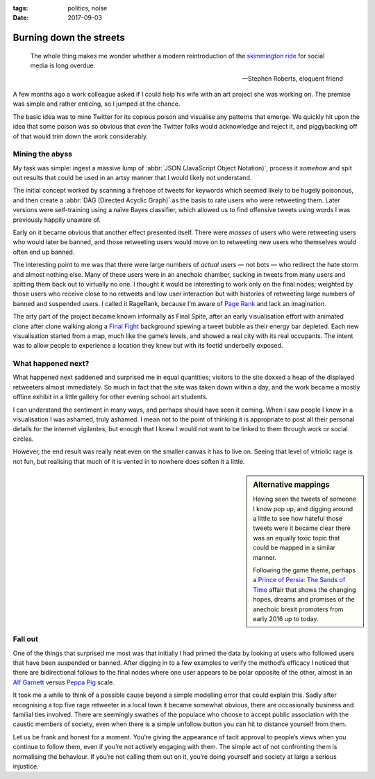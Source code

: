 :tags: politics, noise
:date: 2017-09-03

Burning down the streets
========================

.. epigraph::

    The whole thing makes me wonder whether a modern reintroduction of the
    `skimmington ride`_ for social media is long overdue.

    -- Stephen Roberts, eloquent friend

A few months ago a work colleague asked if I could help his wife with an art
project she was working on.  The premise was simple and rather enticing, so
I jumped at the chance.

The basic idea was to mine Twitter for its copious poison and visualise any
patterns that emerge.  We quickly hit upon the idea that some poison was so
obvious that *even* the Twitter folks would acknowledge and reject it, and
piggybacking off of that would trim down the work considerably.

Mining the abyss
----------------

My task was simple: ingest a massive lump of :abbr:`JSON (JavaScript Object
Notation)`, process it *somehow* and spit out results that could be used in an
artsy manner that I would likely not understand.

The initial concept worked by scanning a firehose of tweets for keywords which
seemed likely to be hugely poisonous, and then create a :abbr:`DAG (Directed
Acyclic Graph)` as the basis to rate users who were retweeting them.  Later
versions were self-training using a naïve Bayes classifier, which allowed us to
find offensive tweets using words I was previously happily unaware of.

Early on it became obvious that another effect presented itself.  There were
*masses* of users who were retweeting users who would later be banned, and
those retweeting users would move on to retweeting new users who themselves
would often end up banned.

.. image:: /.static/final_plight.png
   :alt: Route of evil
   :align: right

The interesting point to me was that there were large numbers of *actual* users
— not bots — who redirect the hate storm and almost nothing else.  Many of
these users were in an anechoic chamber, sucking in tweets from many users and
spitting them back out to virtually no one.  I thought it would be interesting
to work only on the final nodes; weighted by those users who receive close to
no retweets and low user interaction but with histories of retweeting large
numbers of banned and suspended users.  I called it RageRank, because I’m aware
of `Page Rank`_ and lack an imagination.

The arty part of the project became known informally as Final Spite, after an
early visualisation effort with animated clone after clone walking along
a `Final Fight`_ background spewing a tweet bubble as their energy bar
depleted.  Each new visualisation started from a map, much like the game’s
levels, and showed a real city with its real occupants.  The intent was to
allow people to experience a location they knew but with its foetid underbelly
exposed.

.. image:: /.static/final_fight_one.png
   :alt: Final Fight One on the GBA
   :scale: 25%
   :target: https://en.m.wikipedia.org/wiki/Final_Fight

What happened next?
-------------------

What happened next saddened and surprised me in equal quantities; visitors to
the site doxxed a heap of the displayed retweeters almost immediately.  So much
in fact that the site was taken down within a day, and the work became a mostly
offline exhibit in a little gallery for other evening school art students.

I can understand the sentiment in many ways, and perhaps should have seen it
coming.  When I saw people I knew in a visualisation I was ashamed, truly
ashamed.  I mean not to the point of thinking it is appropriate to post all
their personal details for the internet vigilantes, but enough that I knew
I would not want to be linked to them through work or social circles.

However, the end result was really neat even on the smaller canvas it has to
live on.  Seeing that level of vitriolic rage is not fun, but realising that
much of it is vented in to nowhere does soften it a little.

.. sidebar:: Alternative mappings

   Having seen the tweets of someone I know pop up, and digging around a little
   to see how hateful those tweets were it became clear there was an equally
   toxic topic that could be mapped in a similar manner.

   Following the game theme, perhaps a `Prince of Persia: The Sands of Time`_
   affair that shows the changing hopes, dreams and promises of the anechoic
   brexit promoters from early 2016 up to today.

Fall out
--------

One of the things that surprised me most was that initially I had primed the
data by looking at users who followed users that have been suspended or banned.
After digging in to a few examples to verify the method’s efficacy I noticed
that there are bidirectional follows to the final nodes where one user appears
to be polar opposite of the other, almost in an `Alf Garnett`_ versus `Peppa
Pig`_ scale.

It took me a while to think of a possible cause beyond a simple modelling error
that could explain this.  Sadly after recognising a top five rage retweeter in
a local town it became somewhat obvious, there are occasionally business and
familial ties involved.  There are seemingly swathes of the populace who choose
to accept public association with the caustic members of society, even when
there is a simple unfollow button you can hit to distance yourself from them.

Let us be frank and honest for a moment.  You’re giving the appearance of tacit
approval to people’s views when you continue to follow them, even if you’re not
actively engaging with them.  The simple act of not confronting them is
normalising the behaviour.  If you’re not calling them out on it, you’re doing
yourself and society at large a serious injustice.


.. _skimmington ride: https://en.m.wikipedia.org/wiki/Charivari
.. _Page Rank: https://en.m.wikipedia.org/wiki/Pagerank
.. _Final Fight: https://en.m.wikipedia.org/wiki/Final_Fight
.. _Prince of Persia\: The Sands of Time: https://en.m.wikipedia.org/wiki/Prince_of_Persia:_The_Sands_of_Time
.. _Alf Garnett: https://en.m.wikipedia.org/wiki/Alf_Garnett
.. _Peppa Pig: https://en.m.wikipedia.org/wiki/Peppa_Pig
